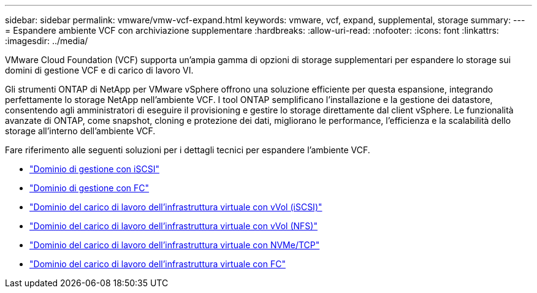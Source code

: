 ---
sidebar: sidebar 
permalink: vmware/vmw-vcf-expand.html 
keywords: vmware, vcf, expand, supplemental, storage 
summary:  
---
= Espandere ambiente VCF con archiviazione supplementare
:hardbreaks:
:allow-uri-read: 
:nofooter: 
:icons: font
:linkattrs: 
:imagesdir: ../media/


[role="lead"]
VMware Cloud Foundation (VCF) supporta un'ampia gamma di opzioni di storage supplementari per espandere lo storage sui domini di gestione VCF e di carico di lavoro VI.

Gli strumenti ONTAP di NetApp per VMware vSphere offrono una soluzione efficiente per questa espansione, integrando perfettamente lo storage NetApp nell'ambiente VCF. I tool ONTAP semplificano l'installazione e la gestione dei datastore, consentendo agli amministratori di eseguire il provisioning e gestire lo storage direttamente dal client vSphere. Le funzionalità avanzate di ONTAP, come snapshot, cloning e protezione dei dati, migliorano le performance, l'efficienza e la scalabilità dello storage all'interno dell'ambiente VCF.

Fare riferimento alle seguenti soluzioni per i dettagli tecnici per espandere l'ambiente VCF.

* link:vmw-vcf-mgmt-supplemental-iscsi.html["Dominio di gestione con iSCSI"]
* link:vmw-vcf-mgmt-supplemental-fc.html["Dominio di gestione con FC"]
* link:vmw-vcf-viwld-supplemental-vvols.html["Dominio del carico di lavoro dell'infrastruttura virtuale con vVol (iSCSI)"]
* link:vmw-vcf-viwld-supplemental-nfs-vvols.html["Dominio del carico di lavoro dell'infrastruttura virtuale con vVol (NFS)"]
* link:vmw-vcf-viwld-supplemental-nvme.html["Dominio del carico di lavoro dell'infrastruttura virtuale con NVMe/TCP"]
* link:vmw-vcf-viwld-supplemental-fc.html["Dominio del carico di lavoro dell'infrastruttura virtuale con FC"]

